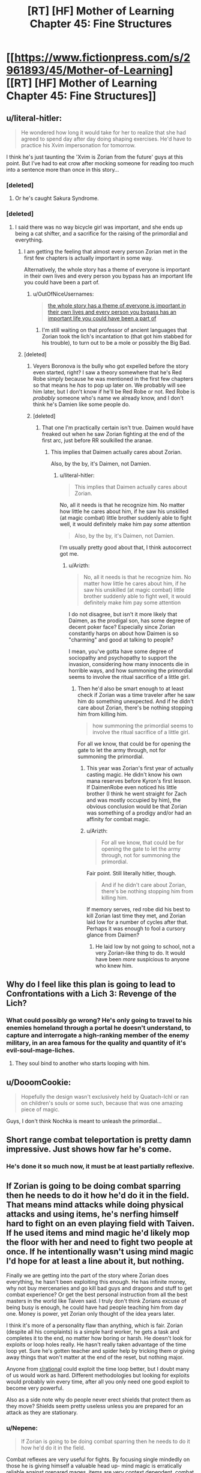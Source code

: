 #+TITLE: [RT] [HF] Mother of Learning Chapter 45: Fine Structures

* [[https://www.fictionpress.com/s/2961893/45/Mother-of-Learning][[RT] [HF] Mother of Learning Chapter 45: Fine Structures]]
:PROPERTIES:
:Author: Green0Photon
:Score: 80
:DateUnix: 1448838653.0
:DateShort: 2015-Nov-30
:END:

** u/literal-hitler:
#+begin_quote
  He wondered how long it would take for her to realize that she had agreed to spend day after day doing shaping exercises. He'd have to practice his Xvim impersonation for tomorrow.
#+end_quote

I think he's just taunting the 'Xvim is Zorian from the future' guys at this point. But I've had to eat crow after mocking someone for reading too much into a sentence more than once in this story...
:PROPERTIES:
:Author: literal-hitler
:Score: 32
:DateUnix: 1448840276.0
:DateShort: 2015-Nov-30
:END:

*** [deleted]
:PROPERTIES:
:Score: 25
:DateUnix: 1448842480.0
:DateShort: 2015-Nov-30
:END:

**** Or he's caught Sakura Syndrome.
:PROPERTIES:
:Author: boomfarmer
:Score: 3
:DateUnix: 1448912230.0
:DateShort: 2015-Nov-30
:END:


*** [deleted]
:PROPERTIES:
:Score: 8
:DateUnix: 1448842760.0
:DateShort: 2015-Nov-30
:END:

**** I said there was no way bicycle girl was important, and she ends up being a cat shifter, and a sacrifice for the raising of the primordial and everything.
:PROPERTIES:
:Author: literal-hitler
:Score: 13
:DateUnix: 1448843470.0
:DateShort: 2015-Nov-30
:END:

***** I am getting the feeling that almost every person Zorian met in the first few chapters is actually important in some way.

Alternatively, the whole story has a theme of everyone is important in their own lives and every person you bypass has an important life you could have been a part of.
:PROPERTIES:
:Author: Teal_Thanatos
:Score: 30
:DateUnix: 1448844753.0
:DateShort: 2015-Nov-30
:END:

****** u/OutOfNiceUsernames:
#+begin_quote
  [[http://imgur.com/tJbOOvw][the whole story has a theme of everyone is important in their own lives and every person you bypass has an important life you could have been a part of]]
#+end_quote
:PROPERTIES:
:Author: OutOfNiceUsernames
:Score: 6
:DateUnix: 1448867847.0
:DateShort: 2015-Nov-30
:END:

******* I'm still waiting on that professor of ancient languages that Zorian took the lich's incantation to (that got him stabbed for his trouble), to turn out to be a mole or possibly the Big Bad.
:PROPERTIES:
:Author: 2-4601
:Score: 4
:DateUnix: 1449148705.0
:DateShort: 2015-Dec-03
:END:


***** [deleted]
:PROPERTIES:
:Score: 18
:DateUnix: 1448847561.0
:DateShort: 2015-Nov-30
:END:

****** Veyers Boronova is the bully who got expelled before the story even started, right? I saw a theory somewhere that he's Red Robe simply because he was mentioned in the first few chapters so that means he /has/ to pop up later on. We probably will see him later, but I don't know if he'll be Red Robe or not. Red Robe is /probably/ someone who's name we already know, and I don't think he's Damien like some people do.
:PROPERTIES:
:Author: Saffrin-chan
:Score: 12
:DateUnix: 1448851881.0
:DateShort: 2015-Nov-30
:END:


****** [deleted]
:PROPERTIES:
:Score: 9
:DateUnix: 1448852695.0
:DateShort: 2015-Nov-30
:END:

******* That one I'm practically certain isn't true. Daimen would have freaked out when he saw Zorian fighting at the end of the first arc, just before RR soulkilled the aranae.
:PROPERTIES:
:Author: literal-hitler
:Score: 1
:DateUnix: 1449107700.0
:DateShort: 2015-Dec-03
:END:

******** This implies that Daimen actually cares about Zorian.

Also, by the by, it's Daimen, not Damien.
:PROPERTIES:
:Author: Arizth
:Score: 1
:DateUnix: 1449245272.0
:DateShort: 2015-Dec-04
:END:

********* u/literal-hitler:
#+begin_quote
  This implies that Daimen actually cares about Zorian.
#+end_quote

No, all it needs is that he recognize him. No matter how little he cares about him, if he saw his unskilled (at magic combat) little brother suddenly able to fight well, it would definitely make him pay /some/ attention

#+begin_quote
  Also, by the by, it's Daimen, not Damien.
#+end_quote

I'm usually pretty good about that, I think autocorrect got me.
:PROPERTIES:
:Author: literal-hitler
:Score: 1
:DateUnix: 1449246240.0
:DateShort: 2015-Dec-04
:END:

********** u/Arizth:
#+begin_quote
  No, all it needs is that he recognize him. No matter how little he cares about him, if he saw his unskilled (at magic combat) little brother suddenly able to fight well, it would definitely make him pay some attention
#+end_quote

I do not disagree, but isn't it more likely that Daimen, as the prodigal son, has some degree of decent poker face? Especially since Zorian constantly harps on about how Daimen is so "charming" and good at talking to people?

I mean, you've gotta have some degree of sociopathy and psychopathy to support the invasion, considering how many innocents die in horrible ways, and how summoning the primordial seems to involve the ritual sacrifice of a little girl.
:PROPERTIES:
:Author: Arizth
:Score: 1
:DateUnix: 1449246426.0
:DateShort: 2015-Dec-04
:END:

*********** Then he'd also be smart enough to at least check if Zorian was a time traveler after he saw him do something unexpected. And if he didn't care about Zorian, there's be nothing stopping him from killing him.

#+begin_quote
  how summoning the primordial seems to involve the ritual sacrifice of a little girl.
#+end_quote

For all we know, that could be for opening the gate to let the army through, not for summoning the primordial.
:PROPERTIES:
:Author: literal-hitler
:Score: 1
:DateUnix: 1449247096.0
:DateShort: 2015-Dec-04
:END:

************ This year was Zorian's first year of actually casting magic. He didn't know his own mana reserves before Kyron's first lesson. If DaimenRobe even noticed his little brother (I think he went straight for Zach and was mostly occupied by him), the obvious conclusion would be that Zorian was something of a prodigy and/or had an affinity for combat magic.
:PROPERTIES:
:Author: DooomCookie
:Score: 2
:DateUnix: 1449291810.0
:DateShort: 2015-Dec-05
:END:


************ u/Arizth:
#+begin_quote
  For all we know, that could be for opening the gate to let the army through, not for summoning the primordial.
#+end_quote

Fair point. Still literally hitler, though.

#+begin_quote
  And if he didn't care about Zorian, there's be nothing stopping him from killing him.
#+end_quote

If memory serves, red robe did his best to kill Zorian last time they met, and Zorian laid low for a number of cycles after that. Perhaps it was enough to fool a cursory glance from Daimen?
:PROPERTIES:
:Author: Arizth
:Score: 1
:DateUnix: 1449247601.0
:DateShort: 2015-Dec-04
:END:

************* He laid low by not going to school, not a very Zorian-like thing to do. It would have been /more/ suspicious to anyone who knew him.
:PROPERTIES:
:Author: literal-hitler
:Score: 1
:DateUnix: 1449247986.0
:DateShort: 2015-Dec-04
:END:


** Why do I feel like this plan is going to lead to Confrontations with a Lich 3: Revenge of the Lich?
:PROPERTIES:
:Author: JackStargazer
:Score: 24
:DateUnix: 1448840125.0
:DateShort: 2015-Nov-30
:END:

*** What could possibly go wrong? He's only going to travel to his enemies homeland through a portal he doesn't understand, to capture and interrogate a high-ranking member of the enemy military, in an area famous for the quality and quantity of it's evil-soul-mage-liches.
:PROPERTIES:
:Author: PeridexisErrant
:Score: 37
:DateUnix: 1448852276.0
:DateShort: 2015-Nov-30
:END:

**** They soul bind to another who starts looping with him.
:PROPERTIES:
:Author: ProfessorPhi
:Score: 10
:DateUnix: 1448857555.0
:DateShort: 2015-Nov-30
:END:


** u/DooomCookie:
#+begin_quote
  Hopefully the design wasn't exclusively held by Quatach-Ichl or ran on children's souls or some such, because that was one amazing piece of magic.
#+end_quote

Guys, I don't think Nochka is meant to unleash the primordial...
:PROPERTIES:
:Author: DooomCookie
:Score: 22
:DateUnix: 1448863932.0
:DateShort: 2015-Nov-30
:END:


** Short range combat teleportation is pretty damn impressive. Just shows how far he's come.
:PROPERTIES:
:Author: Jon_Freebird
:Score: 19
:DateUnix: 1448840060.0
:DateShort: 2015-Nov-30
:END:

*** He's done it so much now, it must be at least partially reflexive.
:PROPERTIES:
:Author: DooomCookie
:Score: 9
:DateUnix: 1448863716.0
:DateShort: 2015-Nov-30
:END:


** If Zorian is going to be doing combat sparring then he needs to do it how he'd do it in the field. That means mind attacks while doing physical attacks and using items, he's nerfing himself hard to fight on an even playing field with Taiven. If he used items and mind magic he'd likely mop the floor with her and need to fight two people at once. If he intentionally wasn't using mind magic I'd hope for at least a line about it, but nothing.

Finally we are getting into the part of the story where Zorian does everything, he hasn't been exploiting this enough. He has infinite money, why not buy mercenaries and go kill bad guys and dragons and stuff to get combat experience? Or get the best personal instruction from all the best masters in the world like Taiven said. I truly don't think Zorians excuse of being busy is enough, he could have had people teaching him from day one. Money is power, yet Zorian only thought of the idea years later.

I think it's more of a personality flaw than anything, which is fair. Zorian (despite all his complaints) is a simple hard worker, he gets a task and completes it to the end, no matter how boring or harsh. He doesn't look for exploits or loop holes really. He hasn't really taken advantage of the time loop yet. Sure he's gotten teacher and spider help by tricking them or giving away things that won't matter at the end of the reset, but nothing major.

Anyone from [[/r/rational][r/rational]] could exploit the time loop better, but I doubt many of us would work as hard. Different methodologies but looking for exploits would probably win every time, after all you only need one good exploit to become very powerful.

Also as a side note why do people never erect shields that protect them as they move? Shields seem pretty useless unless you are prepared for an attack as they are stationary.
:PROPERTIES:
:Score: 22
:DateUnix: 1448846507.0
:DateShort: 2015-Nov-30
:END:

*** u/Nepene:
#+begin_quote
  If Zorian is going to be doing combat sparring then he needs to do it how he'd do it in the field.
#+end_quote

Combat reflexes are very useful for fights. By focusing single mindedly on those he is giving himself a valuable head up- mind magic is erratically reliable against prepared mages, items are very context dependent, combat reflexes almost always work. He can later learn how to incorporate mind magic and items into that style.

#+begin_quote
  Finally we are getting into the part of the story where Zorian does everything, he hasn't been exploiting this enough. He has infinite money, why not buy mercenaries and go kill bad guys and dragons and stuff to get combat experience?
#+end_quote

He explained in chapter. He's continually been facing issues that require him to build up some skill (recently, that mental packet which is degrading and which carries critical information and red cloak) and hasn't had time for a more ambitious approach. He has been trying to get the best instruction from the best masters in the world in mind magic. He has advanced mind readers, and enough mind magic and combat item magic to defeat most enemies he faces.

#+begin_quote
  Money is power, yet Zorian only thought of the idea years later.
#+end_quote

He only got money recently and only recently got back to Cyoria in a safe way. Years is an exaggeration.

#+begin_quote
  Anyone from [[/r/rational][r/rational]] could exploit the time loop better, but I doubt many of us would work as hard. Different methodologies but looking for exploits would probably win every time, after all you only need one good exploit to become very powerful.
#+end_quote

He has potent exploits- powerful mind magic, invisibility, bombs, golems. He's made excellent use of those to punch well out of his weight class, but he does face a big issue- he faces many enemies, and one good exploit can be countered by their allies. He needs lots of good exploits. A lot of that comes from his hard work. I don't know how well [[/r/rational]] people would do with gathering enough tricks to beat everyone.
:PROPERTIES:
:Author: Nepene
:Score: 25
:DateUnix: 1448849241.0
:DateShort: 2015-Nov-30
:END:

**** u/deleted:
#+begin_quote
  He has potent exploits- powerful mind magic, invisibility, bombs, golems.
#+end_quote

So does every other mage worth their salt(other than the mind magic part) thats not an exploit.

The memory pack is a problem which can probably be solved in a couple months by a mixture of single minded research while ignoring everything else, money and time travel trickery.

The problem is Zorian is doing exactly what Zack is doing, he's trying to get good enough to beat the invasion on his own. He has two allies and only because they basically fell into his lap. He's not thinking big enough. You can't out hard work an entire country, you need men and troops of your own.
:PROPERTIES:
:Score: 2
:DateUnix: 1448849697.0
:DateShort: 2015-Nov-30
:END:

***** u/Nepene:
#+begin_quote
  So does every other mage worth their salt(other than the mind magic part) thats not an exploit.
#+end_quote

Do you have evidence for invisibility, bombs and golem being common knowledge to every other mage worth their salt?

#+begin_quote
  The memory pack is a problem which can probably be solved in a couple months by a mixture of single minded training while ignoring everything else, money and time travel trickery.
#+end_quote

Not really, successful mind magic stuff requires dedicated trainers who only help him a certain number of hours. Hence why he sought out the Aranea.

#+begin_quote
  The problem is Zorian is doing exactly what Zack is doing, he's trying to get good enough to beat the invasion on his own. he has two allies only because they came to him. He's not thinking big enough. You can't out hard work an entire country, you need men and troops of your own.
#+end_quote

He's trying to find the best way to defeat the invasion. He already has one way, destroy the gate. He is intelligently seeking out weak points in their force which he can manipulate- he may be able to single handedly beat the invasion on his own. That's not his focus now though, he's gathering intel.
:PROPERTIES:
:Author: Nepene
:Score: 13
:DateUnix: 1448850320.0
:DateShort: 2015-Nov-30
:END:

****** u/deleted:
#+begin_quote
  Not really, successful mind magic stuff requires dedicated trainers who only help him a certain number of hours. Hence why he sought out the Aranea
#+end_quote

That's what I meant by time travel trickery and training. Get ten Aranea to teach him the same subject if that's what it takes to learn as much per day as possible to learn how to get info from the mind packet.

#+begin_quote
  He's trying to find the best way to defeat the invasion. He already has one way, destroy the gate. He is intelligently seeking out weak points in their force which he can manipulate- he may be able to single handedly beat the invasion on his own. That's not his focus now though, he's gathering intel.
#+end_quote

I don't think he can destroy an obviously heavily guarded gate by himself, weak points are fine but in the end power trumps all, a large powerful army would totally destroy them root and stem.

He's gathering intel and looking for weaknesses but in a small way, not thinking big enough again. He can simply buy mercenaries, get into a real fight with higher ups and learn what he needs to know. If he runs into trouble he can kill himself and during the fight he will learn a lot about his enemies.
:PROPERTIES:
:Score: 3
:DateUnix: 1448850867.0
:DateShort: 2015-Nov-30
:END:

******* Since you didn't reply, I imagine you're conceding that most mages may not know golem making, bomb making, and invisibility? And that as such he may have trump cards others lack, a sign of his good training?

#+begin_quote
  That's what I meant by time travel trickery and training. Get ten Aranea to teach him the same subject if that's what it takes to learn as much per day as possible to learn how to get info from the mind packet.
#+end_quote

He only knows so many tribes, this wouldn't necessarily work.

#+begin_quote
  I don't think he can destroy an obviously heavily guarded gate by himself, weak points are fine but in the end power trumps all, a large powerful army would totally destroy them root and stem.
#+end_quote

He has bombs and golems, he can suicide bomb it. He can figure out any wards.

#+begin_quote
  He can simply buy mercenaries, get into a real fight with higher ups and learn what he needs to know. If he runs into trouble he can kill himself and during the fight he will learn a lot about his enemies.
#+end_quote

Or he can buy mercenaries, they can speak to the wrong people (as he still has more intel gathering to do) and then red cloak can ambush him and mind and soul rape him.
:PROPERTIES:
:Author: Nepene
:Score: 6
:DateUnix: 1448851599.0
:DateShort: 2015-Nov-30
:END:

******** u/deleted:
#+begin_quote
  Since you didn't reply, I imagine you're conceding that most mages may not know golem making, bomb making, and invisibility? And that as such he may have trump cards others lack, a sign of his good training?
#+end_quote

Not all of them can do everything but one guy can do bomb making the other golem making etc, he's just one man after all. Though he is becoming well trained there are still people that will always be better battle mages than him.

#+begin_quote
  He only knows so many tribes, this wouldn't necessarily work.
#+end_quote

There's been around a dozen webs mentioned so far, he could probably do just fine with enough gifts and favors.

#+begin_quote
  He has bombs and golems, he can suicide bomb it. He can figure out any wards.
#+end_quote

He can't figure out any ward, he's said before that some are too powerful, complex or well made. You can't suicide bomb an entire army camp, you're underestimating his enemies. They have numbers and he needs them too.

#+begin_quote
  Or he can buy mercenaries, they can speak to the wrong people (as he still has more intel gathering to do) and then red cloak can ambush him and mind and soul rape him.
#+end_quote

He obviously changes his appearance, doesn't tell anyone what's really going on and blames his actions on another government or entity, like a false flag operation.

The entire idea behind guards is to not be ambushed, if he is they can probably buy him valuable time to get away or at least kill himself. (Why hasn't he made suicide rings that totally destroy his body like when he threw himself into the pit?)

He can also manage their emotions, erase his presence and memories from his mercenaries so nothing leads back to him, etc.
:PROPERTIES:
:Score: 0
:DateUnix: 1448852235.0
:DateShort: 2015-Nov-30
:END:

********* u/Nepene:
#+begin_quote
  Not all of them can do everything but one guy can do bomb making the other golem making etc, he's just one man after all. Though he is becoming well trained there are still people that will always be better battle mages than him.
#+end_quote

Golem making and spell item creation seem like quite rare talents, most don't seem to have any real skill at it. Not sure about invisibility. Together they let him kill better battle mages.

#+begin_quote
  There's been around a dozen webs mentioned so far, he could probably do just fine with enough gifts and favors.
#+end_quote

Eventually, with enough months. Although the mind package will unravel before that likely.

#+begin_quote
  He can't figure out any ward, he's said before that some are too powerful, complex or well made.
#+end_quote

If so, then he's figured out that the ward is unbeatable and can hit another target or train more.

#+begin_quote
  You can't suicide bomb an entire army camp, you're underestimating his enemies. They have numbers and he needs them too.
#+end_quote

As he mentioned, if he destroyed the gate in then the enemy couldn't call in more reinforcements and would be mostly stopped. It's a critical point of failure.

#+begin_quote
  He obviously changes his appearance, doesn't tell anyone what's really going on and blames his actions on another government or entity, like a false flag operation.
#+end_quote

He can try to hide, certainly, and his hiding skills will go up against Red Robe's divination skills. Who do you think will win?

#+begin_quote
  The entire idea behind guards is to not be ambushed, if he is they can probably buy him valuable time to get away or at least kill himself. (Why hasn't he made suicide rings that totally destroy his body like when he threw himself into the pit?)
#+end_quote

Or they can be mind raped, and used to lull him into a false sense of safety and aid Red Robe. Drawing attention is really really bad, enemies can be smart too.

#+begin_quote
  He can also manage their emotions, erase his presence and memories from his mercenaries so nothing leads back to him, etc.
#+end_quote

That sounds incredibly risky and dangerous, using hostile mind magic on dangerous combat mages. What if they retaliate with mind magic?
:PROPERTIES:
:Author: Nepene
:Score: 3
:DateUnix: 1448852915.0
:DateShort: 2015-Nov-30
:END:

********** Well basically it's risk vs reward and with the time loop he doesn't really have risk. If he can make suicide rings that will kill him if he is unconscious or hurt mentally, he will be immune to mind magic control, especially if he can figure out how to avoid sleep for a month even if it hurts his body.

If he can also make his suicide rings able to destroy his body totally (some type of magical acid?) he is basically immune to soul raping as it's been shown that necromancers need a body, which is how he escaped red robe the first time. He can cover himself in so many failsafe suicide devices that he'll always die before mind or soul death. He is now invincible and only really needs to worry about the time loop degrading and red robe finding him.

Now he can take huge risks. Red robe wasn't able to find him the first time, it's logical he couldn't a second time, especially if he does it smart. He only meets his men by proxy, letter, simulacrum if he can make one etc. He could even train his divination with the spider tribes, he's good at it after all.

If his mercenaries turn on him so what, he'll die via suicide and start over, more informed and ready to lead.

If all that isn't enough he can blame it on zack and use him as a distraction. Zack can have his own army that is much more visible which red robe will target first.

Your suicide bombing plan isn't without risk either and it's not that easy. The gate is obviously warded heavily so he can't just teleport golems in, he has to teleport them outside the wards and walk them in. Don't you think explosive golems have been used before in the history of war, it's probably an established tactic with a known defense (blow them up before they come close).
:PROPERTIES:
:Score: -3
:DateUnix: 1448853831.0
:DateShort: 2015-Nov-30
:END:

*********** u/Nepene:
#+begin_quote
  If he can make suicide rings that will kill him if he is unconscious or hurt mentally, he will be immune to mind magic control, especially if he can figure out how to avoid sleep for a month even if it hurts his body.
#+end_quote

He's noted that doing that is risky, because other things could trigger those states, and he has no way to avoid sleep for a month. Randomly dying also carries some risk- if it happens enough he could draw attention and he hates dying.

#+begin_quote
  If he can also make his suicide rings able to destroy his body totally (some type of magical acid?) he is basically immune to soul raping
#+end_quote

Having a magical acid that eats your flesh near your body sounds like a bad idea. In the long run teleportation to a safe house would be good.

#+begin_quote
  Red robe wasn't able to find him the first time, it's logical he couldn't a second time, especially if he does it smart. He only meets his men by proxy, letter, simulacrum if he can make one etc. He could even train his divination with the spider tribes, he's good at it after all.
#+end_quote

Extended interaction carries a heavy risk of being tracked. The first time Red Robe had little to go on. This time he would have more to track. Proxies and letters can be tracked, he can't cast Simulacrum.

Better to carefully investigate each mercenary company, a skill which requires good mind magic.

#+begin_quote
  If his mercenaries turn on him so what, he'll die via suicide and start over, more informed and ready to lead.
#+end_quote

Or a spell bypasses his defenses or disables his magic items and he gets mind and soul raped.

#+begin_quote
  Your suicide bombing plan isn't without risk either and it's not that easy.
#+end_quote

I presume he intends to do it at the end of the month and if he fails he'll likely just die. Red Robe isn't likely to be around the gate anyway, Red Robe has his own gate.

Defenses always have countermeasures.
:PROPERTIES:
:Author: Nepene
:Score: 6
:DateUnix: 1448854471.0
:DateShort: 2015-Nov-30
:END:

************ There's probably magic that can make you avoid sleep for years off your life
:PROPERTIES:
:Author: RMcD94
:Score: 0
:DateUnix: 1448891431.0
:DateShort: 2015-Nov-30
:END:


************ u/deleted:
#+begin_quote
  Defenses always have countermeasures
#+end_quote

Yup, I'm not saying he does all this immediately, but he needs men and allies and not just a couple, he'll do all his big mercenary moves at the end of the month too and be as subtle as possible.

#+begin_quote
  he can't cast Simulacrum
#+end_quote

Learn it then, he has money, he can do a lot more than he currently is. Divination isn't an end all tracking art, I don't think it's that easy to be tracked, they have to know what they are looking for in the first place, which is where a distraction comes in. Also remember he'd be doing this (and telling his men) that this is for a government or some other entity, red robe wouldn't immediately think time traveler. Maybe he can be an offshoot of the cult of the dragon below, they are surely crazy enough.

Every plan has it's risk, but trying to fight an invasion on his own (or with a couple students and zack) isn't going to work. Zorian has correctly noted that, he's just not doing anything about it.

Also there's a potion that turns people into an eagle but not one that prevents sleep for a while? Infinitely simpler I would think. Sure it probably has big side effects which will conveniently not effect him.
:PROPERTIES:
:Score: -2
:DateUnix: 1448855587.0
:DateShort: 2015-Nov-30
:END:

************* As to why I am arguing with you-

[[https://www.reddit.com/r/Parahumans/comments/3rf8n5/fandom_that_annoys_you/cwr73y4]]

There is a big risk, as noted above, that authors will see us as assholes for demanding that their characters take some weird course of action. Nobody103 is awesome and by my perspective Zorian is pretty rational. I'd be quite careful before calling his actions irrational. If there's a clear course of action he could take for victory of course, then it would be good to call it out.
:PROPERTIES:
:Author: Nepene
:Score: 5
:DateUnix: 1448902485.0
:DateShort: 2015-Nov-30
:END:


************* u/Nepene:
#+begin_quote
  Yup, I'm not saying he does all this immediately, but he needs men and allies and not just a couple, he'll do all his big mercenary moves at the end of the month too and be as subtle as possible. Also remember he'd be doing this (and telling his men) that this is for a government or some other entity, red robe wouldn't immediately think time traveler.
#+end_quote

And the best way to ensure this is safe is for him to gather information on which people are potential leaks, as he is doing. Once he captures someone high up and knows who is in which cell then he's much less at risk of someone tattling on him to red robe. He can't control what red robe thinks, but he can control what red robe knows about him. He can maybe even monitor communication between red robe and his allies and set up an ambush.

#+begin_quote
  Divination isn't an end all tracking art, I don't think it's that easy to be tracked, they have to know what they are looking for in the first place, which is where a distraction comes in.
#+end_quote

We don't know what higher tier divination magic can do.

#+begin_quote
  Every plan has it's risk, but trying to fight an invasion on his own (or with a couple students and zack) isn't going to work. Zorian has correctly noted that, he's just not doing anything about it.

  Destroying the gate in their main base would no doubt utterly cripple the planned invasion, unless a new gate was easy to build, which he doubted.
#+end_quote

He explicitly noted an action which he personally could do which could stop the invasion. He knows where the exhaust port of the death star is.

#+begin_quote
  Also there's a potion that turns people into an eagle but not one that prevents sleep for a while? Infinitely simpler I would think. Sure it probably has big side effects which will conveniently not effect him.
#+end_quote

The author has noted there are magical drugs that can keep you awake, but those have side effects.

Souls is easier. Souls have the advantage that they share the same operating system. You can plug an animal soul into yours without needing any trickiness about form changing, and rely on evolution/ intelligent design to do the work for you. It's like the difference from transferring genes between animals and making whole new ones.
:PROPERTIES:
:Author: Nepene
:Score: 2
:DateUnix: 1448890558.0
:DateShort: 2015-Nov-30
:END:


************* The feeling i get from the arachne is that they would react badly to him getting mind magic lessons from other webs. Also because its mind magic lessons he gets its hard to conceal that fact. He would have to be better at mind magic than his teachers which nullifies the gains he could have.

On the topic of Red Robe didn't he see his face and since then he left? Or do i remember that wrong?

Thats just my two cents on this.
:PROPERTIES:
:Author: kamiakuyami
:Score: 1
:DateUnix: 1448871797.0
:DateShort: 2015-Nov-30
:END:


****** He's only spent a couple of years any combat mage would still have years of experience on him to learn golem and invisibility or whatever is combat relevant
:PROPERTIES:
:Author: RMcD94
:Score: 2
:DateUnix: 1448891275.0
:DateShort: 2015-Nov-30
:END:

******* Combat mages tend to have less good shaping skills. More mana means worse shaping. Invisibility and golem making may not be a useful skill for them to spend a lot of time learning the shaping skills to perform. They're more assassin skills.
:PROPERTIES:
:Author: Nepene
:Score: 6
:DateUnix: 1448896367.0
:DateShort: 2015-Nov-30
:END:

******** I suppose but as a combat mage assassin would be what you got paid on stopping half the time so you'd know everything about that.
:PROPERTIES:
:Author: RMcD94
:Score: 0
:DateUnix: 1448896485.0
:DateShort: 2015-Nov-30
:END:

********* I'm not sure what you wanted to say here.
:PROPERTIES:
:Author: Nepene
:Score: 2
:DateUnix: 1448901915.0
:DateShort: 2015-Nov-30
:END:

********** They know how to counter it, so it is not useful when fighting them. Otherwise they would learn it themselves.

Who edited my flair?
:PROPERTIES:
:Author: RMcD94
:Score: 1
:DateUnix: 1448903742.0
:DateShort: 2015-Nov-30
:END:

*********** Oh, certainly, they likely know how to counter it, but most people aren't that paranoid. Who assumes there's an invisible mind mage with bombs out to eat your mind? He can ambush people well. They likely don't always have the mana expensive spells up to counter every possible angle of attack. Plus with time he can bypass mental shields.

Plus, a lot of them may well be focused in other areas, like dueling, monster fighting, guarding against civilians, and they may be specialized in other areas.
:PROPERTIES:
:Author: Nepene
:Score: 3
:DateUnix: 1448904494.0
:DateShort: 2015-Nov-30
:END:

************ u/RMcD94:
#+begin_quote
  Oh, certainly, they likely know how to counter it, but most people aren't that paranoid.
#+end_quote

I mean from what we've seen of combat mages I would assume they would have some automatic sensor of hostile intent or something. I certainly would aim to have an invisible detector at the very least.

We don't have enough insight on the combat mage culture to really say but if they behave sensibly I can only assume that they would protect against something someone can learn in a year
:PROPERTIES:
:Author: RMcD94
:Score: 2
:DateUnix: 1448907436.0
:DateShort: 2015-Nov-30
:END:


*** Uh, why would he be using mind magic in a spar against a friend? The whole point of sparring is to learn something from it. What does he get by mind blasting down them down, when he is already learning how to use it against the invaders?

He doesn't have infinite money. It's only however much mana crystals he can collect at the start, which only get refreshed at the start of the loop. He can't go kill bad guys and dragons like a superhero, because that shit gets on the news. Red Robe will come say hello.

You claim anyone, yourself included, from [[/r/rational][r/rational]] can exploit the loop better but all you're suggesting is a fast and easy way to get destroyed by Red Robe.
:PROPERTIES:
:Author: nytelios
:Score: 7
:DateUnix: 1448903000.0
:DateShort: 2015-Nov-30
:END:


*** Honestly, if mind magic was included, he'd end Taiven almost instantly, if he comes across an enemy Xvim, he needs to be prepped.

I read this story and Zorian makes me feel like I need to work much harder in my everyday life lol.
:PROPERTIES:
:Author: ProfessorPhi
:Score: 7
:DateUnix: 1448857701.0
:DateShort: 2015-Nov-30
:END:

**** Maybe you just need a necromancer with a good reason to kill you.
:PROPERTIES:
:Author: literal-hitler
:Score: 4
:DateUnix: 1448946566.0
:DateShort: 2015-Dec-01
:END:


*** I decided to make an easy step-by-step list of how Zorian can completely break the time loop and win easily. This is what I would do, though I have a few advantages over Zorian as I'm exploit minded and less anti-social as well as being grey morally.

1- We've been shown he can get tons of money from crystallized mana from only one dungeon, now map out EVERY profitable dungeon and do that, you are now the richest man in the world basically.

2- Use that money to buy a team of the best researchers and trainers money can buy. He can optimize this team every month by picking new members etc and can throw huge amounts of money at the problem. Take potions, drugs whatever to stop sleeping during the month, so what if it hurts his body, he'll be fine next month.

He can be taught exactly what he wants in the most efficient manner. Focus the best researchers and every soul mage you can find on understanding the time loop and improving his own soul defense and attacks. Also develop his mind magic as much as possible.

3- Buy a core group of mercenaries that will make up his "honor guard" optimize the best people for this job over time. Use this group to get valuable combat experience and leadership experience. Fight dragons and baddies and whoever and get enough illegal spells and equipment that you become a powerhouse.

4- Understand how to stop the loop (it is implied that he just needs to beat the invaders). Once your sure when the time loop will end focus on training and exploiting as much as possible until there are 6 months to a year left before the loop fully degrades.

5- Buy a big mercenary army, conduct guerrilla warfare during the entire month the invaders are there, cripple them until they are desperate. When they attack mop the floor with them by countering their every move, optimize over restarts. You can even bring in the government as long as you don't mention time travel. I'm sure with some money and influence (aka money) they'd be more than happy to bring an army to annihilate the necromancers island and defend the academy.

6- ???

7- End the time loop buy a plot of land, revolutionize mind magic and other fields, have kids and become the most powerful mage that has ever lived at the tender (physical) age of 15. Take that Damien!
:PROPERTIES:
:Score: 7
:DateUnix: 1448848903.0
:DateShort: 2015-Nov-30
:END:

**** u/OutOfNiceUsernames:
#+begin_quote
  Focus the best researchers and every soul mage you can find on understanding the time loop and improving his own soul defense and attacks.
#+end_quote

If I were your Dungeon Master I'd make the first soul mage you hired that's clever enough steal your looping ticket and get you a game over (maybe you'd like to continue playing as that soul mage?).

Soul mages would be one of the few things that I'd expect a clever looper to stay as far away from as possible. No matter how much money you promise to a soul mage, once you clue him in to the whole looping business there's a big chance he'll take the best one shot he's got at turning on you and stealing your ability --- especially since you yourself aren't a qualified soul mage and don't understand how it works.

Zorian's chosen approach is almost entirely consistent with his personality. The only things that stand out are him not seeking better tutors (I think you'll enjoy [[https://www.fanfiction.net/s/6517567][Temporal Beacon,]] btw) and him not concentrating completely on the memory pack decryption. He could hire at least 2-3 different Aranea webs in a single loop, and so far he almost never even approached the one web that's described as the best mind-reading professionals. I am guessing that the Doylist explanation for this is that once the decryption happens, some “game scripts” will get [[http://tvtropes.org/pmwiki/pmwiki.php/Main/ScriptedEvent][triggered]] and the entire environment will get irreversibly changed, so the author is taking his time with the status quo while he can. The Watsonian explanation, however, makes Zorian look like an idiot in this regard.

#+begin_quote
  .. tons of money .. richest man in the world .. Use that money .. Buy mercenaries .. Buy a big mercenary army .. money and .. (more money)
#+end_quote

You're severely overestimating how much money crystal-hunting can get him in a month's time. Maybe if he robbed some rich people or made some kind of deal with them, he'd get himself an army-buying amount of money, but otherwise there isn't much to do to get that rich in a mere month. Besides, even if he /did/ have the money to buy an army, the logistics of assembling so much people together would also take more time then he can spend on it.
:PROPERTIES:
:Author: OutOfNiceUsernames
:Score: 22
:DateUnix: 1448870714.0
:DateShort: 2015-Nov-30
:END:

***** Presumably you would have made the spiders take over his soul too if you were the dm...
:PROPERTIES:
:Author: RMcD94
:Score: 2
:DateUnix: 1448891917.0
:DateShort: 2015-Nov-30
:END:

****** (The spiders can't do anything to his soul --- only give him a brainwashing that'd last through loops.)

They'd have two reasons for this: ether straight out betrayal (which did happen, and can be defended against by suicide), or when finding out about the loop and wanting in. In latter case it's a matter of trust, and Zorian decided to trust his current spider partners since he was in a zeitnot because of the deteriorating mem-package and had no other solution.

With the soul mages there is no such obvious zeitnot, so hiring them to research looping would be an /unnecessary/ and serious risk.
:PROPERTIES:
:Author: OutOfNiceUsernames
:Score: 6
:DateUnix: 1448893819.0
:DateShort: 2015-Nov-30
:END:

******* Well the whole loop itself is a zeitnot. Of course I can simply say that Zorian way is obviously the right way because he will win at the end.

The memory package was from the spiders I am just saying that using your logic with the soul magic is that if the story hadn't gone into mind magic you would be saying any mind magic would be a mind rape and immediately enslave you.

Since both mind and soul magic imply knowledge of the loop before you know about the magic.
:PROPERTIES:
:Author: RMcD94
:Score: 2
:DateUnix: 1448896734.0
:DateShort: 2015-Nov-30
:END:

******** u/nytelios:
#+begin_quote
  Of course I can simply say that Zorian way is obviously the right way because he will win at the end.
#+end_quote

No, that wouldn't be a rational story anymore.

#+begin_quote
  Since both mind and soul magic imply knowledge of the loop before you know about the magic.
#+end_quote

No, both areas of magic expertise exist outside of the time loop.

Yes, Zorian did take a risk with his current aranea partners because of the zeitnot. However, from a probabilistic POV, the more people Zorian meet that are capable of discovering the loop and manipulating his mind/soul, the greater his danger of coming across a treacherous party. That's why it's not a very good idea to meet/hire 2-3 aranea webs simultaneously as [[/u/OutOfNiceUsernames]] suggested. However, it can be necessitated by the urgency of the packet decaying, so it's up to the author how to deal with the risk.
:PROPERTIES:
:Author: nytelios
:Score: 5
:DateUnix: 1448903518.0
:DateShort: 2015-Nov-30
:END:

********* The packet would never exist for [[/u/OutofNiceusernames]] since it occurred after Zorian revealed the time loop to mind magic users.
:PROPERTIES:
:Author: RMcD94
:Score: 0
:DateUnix: 1448903712.0
:DateShort: 2015-Nov-30
:END:

********** Yes, which is why I said:

#+begin_quote
  from a probabilistic POV, the more people Zorian meet that are capable of discovering the loop and manipulating his mind/soul, the greater his danger of coming across a treacherous party.
#+end_quote

The packet was already a serious opportunity for some mind-fuckery. Luckily, the Cyoria web had a collaborative attitude toward humans. Every subsequent web he meets may not be so friendly though.

[[/u/OutofNiceusernames]] made the distinction between telling soul mages and mind mages. The spiders can do some serious damage, but they can't hijack or steal the soul ticket (?)
:PROPERTIES:
:Author: nytelios
:Score: 5
:DateUnix: 1448904321.0
:DateShort: 2015-Nov-30
:END:

*********** But you didn't know that prior to it happening, hence this is all based on his DM comment.

There was no distinction between them in terms of danger.
:PROPERTIES:
:Author: RMcD94
:Score: 1
:DateUnix: 1448907498.0
:DateShort: 2015-Nov-30
:END:


**** [[https://www.patreon.com/posts/chapter-45-fine-3799995]]

From the author.

#+begin_quote
  I thought of all the exploits mentioned, but for most of them I have three basic complaints: 1. They trivialize the risks inherent in their proposals, claiming that Nothing Can Go Wrong and all risks can be mitigated (ha ha). 2. They ignore the set-up time needed to make some of the scenarios come to pass. Some things cannot be done in a month. Other can, but would take years of repetition until you could align everything just right, which is a dubious time investment. 3. A fair number of them depend on assumptions that just aren't true. The setting doesn't work that way. As an aside, a lot of proposals focus on recruit a lot of people for his projects. This is obviously a potent tactics, if fraught with its own issues, but consider this: if Zorian was the type of person who was inclined to do this, he would be already dead by this point in the story. He would have made himself noticeable within the first couple of restart and gotten soulkilled by Red Robe before he was capable of doing anything about it. The same reason that is limiting his growth is the only reason he is alive right now.
#+end_quote
:PROPERTIES:
:Author: Nepene
:Score: 11
:DateUnix: 1448916306.0
:DateShort: 2015-Dec-01
:END:


**** Keep in mind that the writer itself has admitted that it would be incredibly easy for Zorian to break everything by abusing the Time Loop, so he's putting limitations all around because that wouldn't make for a good story. Just think about the possibility of Zorian developing the mind magic to the point of directly downloading any skills and knowledge he needs from other peoples' minds...
:PROPERTIES:
:Author: elevul
:Score: 3
:DateUnix: 1448869453.0
:DateShort: 2015-Nov-30
:END:

***** No need for a time loop to do that. If it was possible, aranea would do it.
:PROPERTIES:
:Author: Gurkenglas
:Score: 4
:DateUnix: 1448915724.0
:DateShort: 2015-Dec-01
:END:


*** Zorian definitely does not have infinite money, as he has to allot time to map the riches, and then harvest and convert resources into cash in every restart. Harvesting mana is not so great, but thankfully he can now just rob the aranean treasury for cash. The main argument against exploiting money is attention it would inadvertently get, and Zorian needs to remain unnoticed at all costs.

There are, however, some instances where Zorian can use money to solve very concrete tasks that are already on his list: Silverlake's task and that mansion in the north. I think he could at least make an attempt with a bunch of mercenaries. Since Tavien is sort of in the time loop now, maybe he will finally make some progress there.
:PROPERTIES:
:Author: Xtraordinaire
:Score: 2
:DateUnix: 1448894048.0
:DateShort: 2015-Nov-30
:END:

**** Also some simple prediction, the mansion is the location of transit gate mentioned in this chapter.
:PROPERTIES:
:Author: Xtraordinaire
:Score: 2
:DateUnix: 1449544276.0
:DateShort: 2015-Dec-08
:END:


** These 'Bakora gates' - any relation to Balcora Gate (Homeworld 2)?
:PROPERTIES:
:Author: luminarium
:Score: 6
:DateUnix: 1448849296.0
:DateShort: 2015-Nov-30
:END:

*** The name was probably inspired by the game, now that I think about it. It wasn't an intentional reference, though.
:PROPERTIES:
:Author: nobody103
:Score: 12
:DateUnix: 1448892064.0
:DateShort: 2015-Nov-30
:END:


** Ctlr+F → typos:

- beneath he city → beneath *t*he city;
- He was going to going to try → He was going to +going to+ try;
- find someone more new and interesting to interrogate on the other side. → find someone new and more interesting (enemies|people) to interrogate on the other side.
:PROPERTIES:
:Author: OutOfNiceUsernames
:Score: 3
:DateUnix: 1448868356.0
:DateShort: 2015-Nov-30
:END:

*** - instinctive understandin → instinctive understanding
:PROPERTIES:
:Author: memnos
:Score: 3
:DateUnix: 1448889757.0
:DateShort: 2015-Nov-30
:END:


*** Also one of the lines by the spider ended with a " instead of a ]
:PROPERTIES:
:Author: thelolpatrol
:Score: 1
:DateUnix: 1449012761.0
:DateShort: 2015-Dec-02
:END:


** my god that title confused me. mol, or fine structures? which is it? SOMEONE HELP
:PROPERTIES:
:Author: capsless
:Score: 7
:DateUnix: 1448839388.0
:DateShort: 2015-Nov-30
:END:

*** Well I mean, Fine Structure only had something like 30 chapters, and was pretty well wrapped up so it wouldn't exactly continue on.
:PROPERTIES:
:Author: drageuth2
:Score: 5
:DateUnix: 1448845624.0
:DateShort: 2015-Nov-30
:END:

**** u/MarkArrows:
#+begin_quote
  Fine Structure
#+end_quote

What's this?
:PROPERTIES:
:Author: MarkArrows
:Score: 4
:DateUnix: 1448847694.0
:DateShort: 2015-Nov-30
:END:

***** [[http://qntm.org/structure][Here]]. It's an earlier work by the author of Ra. It's interesting, but... convoluted.
:PROPERTIES:
:Author: Tenobrus
:Score: 5
:DateUnix: 1448848709.0
:DateShort: 2015-Nov-30
:END:


** Well done. I have no idea how you did it, but you managed to get it up with the exact same title about four minutes before I could. :P

Off to read it now...
:PROPERTIES:
:Author: memzak
:Score: 5
:DateUnix: 1448839137.0
:DateShort: 2015-Nov-30
:END:

*** [deleted]
:PROPERTIES:
:Score: 7
:DateUnix: 1448847158.0
:DateShort: 2015-Nov-30
:END:

**** I did it once by accident. I checked that it hadn't already been posted like 4 times during the time it took me to post it.
:PROPERTIES:
:Author: literal-hitler
:Score: 1
:DateUnix: 1448868933.0
:DateShort: 2015-Nov-30
:END:


**** Yea, I remember seeing two people mentioning it last post and thought I would join the fun and steal a little victory for myself... Alas, it was not meant to be. (and yea, damn impressive indeed)
:PROPERTIES:
:Author: memzak
:Score: 1
:DateUnix: 1448883354.0
:DateShort: 2015-Nov-30
:END:


** u/torac:
#+begin_quote
  she opened the battle a powerful beam
#+end_quote

with a powerful beam

#+begin_quote
  to worry about,"
#+end_quote

missing ]

#+begin_quote
  going to going to
#+end_quote

remove one "going to"
:PROPERTIES:
:Author: torac
:Score: 1
:DateUnix: 1448868216.0
:DateShort: 2015-Nov-30
:END:


** Kind of ... underwhelming I guess? Some interesting information, but overall fairly neutral. I'm curious to see what's beyond the portal.
:PROPERTIES:
:Author: elevul
:Score: 1
:DateUnix: 1448868658.0
:DateShort: 2015-Nov-30
:END:
